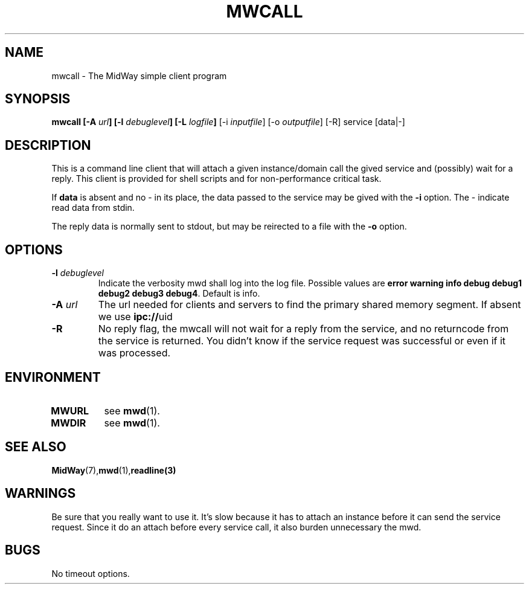 .\" Hey Emacs! This file is -*- nroff -*- source.
.\"
.\" Copyright (c) 2001 Terje Eggestad <terje.eggestad@iname.com>
.\" May be distributed under the GNU General Public License.
.\" $Id$
.\" $Name$
.\"
.TH MWCALL 1 "DATE" Linux "MidWay Users Manual"
.SH NAME
mwcall \- The MidWay simple client program
.SH SYNOPSIS
.B mwcall [-A \fIurl\fP] [-l \fIdebuglevel\fP] [-L \fIlogfile\fP] 
[-i \fIinputfile\fP] [-o \fIoutputfile\fP] [-R] service  [data|-] 
.SH DESCRIPTION
This is a command line client that will attach a given instance/domain
call the gived service and (possibly) wait for a reply. This client is
provided for shell scripts and for non-performance critical task.

If 
.B data 
is absent and no - in its place, the data passed to the service may be
gived with the 
.B "-i"
option. The - indicate read data from stdin.

The reply data is normally sent to stdout, but may be
reirected to a file with the 
.B -o
option. 

.SH OPTIONS
.TP
.BI "-l " debuglevel
Indicate the verbosity mwd shall log into the log file. Possible
values are 
.BR "error warning info debug debug1 debug2 debug3 debug4" .
Default is info.
.TP 
.BI "-A " url
The url needed for clients and servers to find the primary shared
memory segment.  If absent we use
.BR ipc:// uid
.
.TP
.B -R
No reply flag, the mwcall will not wait for a reply from the service,
and no returncode from the service is returned. You didn't know if the
service request was successful or even if it was processed. 

.SH ENVIRONMENT
.TP
.B MWURL
see 
.BR mwd (1). 
.TP
.B MWDIR
see 
.BR mwd (1). 
.SH SEE ALSO
.BR MidWay (7),  mwd (1), readline(3)

.SH WARNINGS
Be sure that you really want to use it. It's slow because it has to
attach an instance before it can send the service request. Since it do
an attach before every service call, it also burden unnecessary the
mwd.

.SH BUGS
No timeout options.
